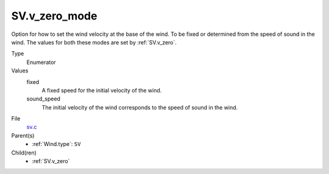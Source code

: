 SV.v_zero_mode
==============

Option for how to set the wind velocity at the base of the wind. To be fixed or determined from the speed of sound in the wind.
The values for both these modes are set by :ref:`SV.v_zero`.

Type
  Enumerator

Values
  fixed
    A fixed speed for the initial velocity of the wind.

  sound_speed
    The initial velocity of the wind corresponds to the speed of sound in the wind.


File
  `sv.c <https://github.com/agnwinds/python/blob/master/source/sv.c>`_


Parent(s)
  * :ref:`Wind.type`: ``SV``


Child(ren)
  * :ref:`SV.v_zero`

